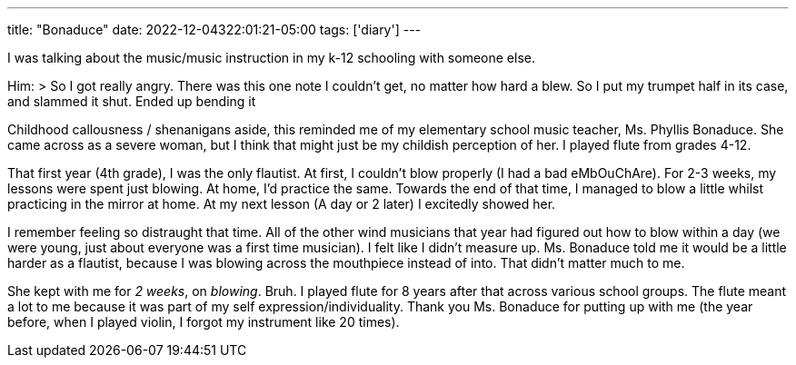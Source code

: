 ---
title: "Bonaduce"
date: 2022-12-04322:01:21-05:00
tags: ['diary']
---

I was talking about the music/music instruction in my k-12 schooling with someone else.

Him:
> So I got really angry. There was this one note I couldn't get, no matter how hard a blew. So I put my trumpet half in its case, and slammed it shut. Ended up bending it

Childhood callousness / shenanigans aside, this reminded me of my elementary school music teacher, Ms. Phyllis Bonaduce. She came across as a severe woman, but I think that might just be my childish perception of her. I played flute from grades 4-12.

That first year (4th grade), I was the only flautist. At first, I couldn't blow properly (I had a bad eMbOuChAre). For 2-3 weeks, my lessons were spent just blowing. At home, I'd practice the same. Towards the end of that time, I managed to blow a little whilst practicing in the mirror at home. At my next lesson (A day or 2 later) I excitedly showed her.

I remember feeling so distraught that time. All of the other wind musicians that year had figured out how to blow within a day (we were young, just about everyone was a first time musician). I felt like I didn't measure up. Ms. Bonaduce told me it would be a little harder as a flautist, because I was blowing across the mouthpiece instead of into. That didn't matter much to me.

She kept with me for _2 weeks_, on _blowing_. Bruh. I played flute for 8 years after that across various school groups. The flute meant a lot to me because it was part of my self expression/individuality. Thank you Ms. Bonaduce for putting up with me (the year before, when I played violin, I forgot my instrument like 20 times).
